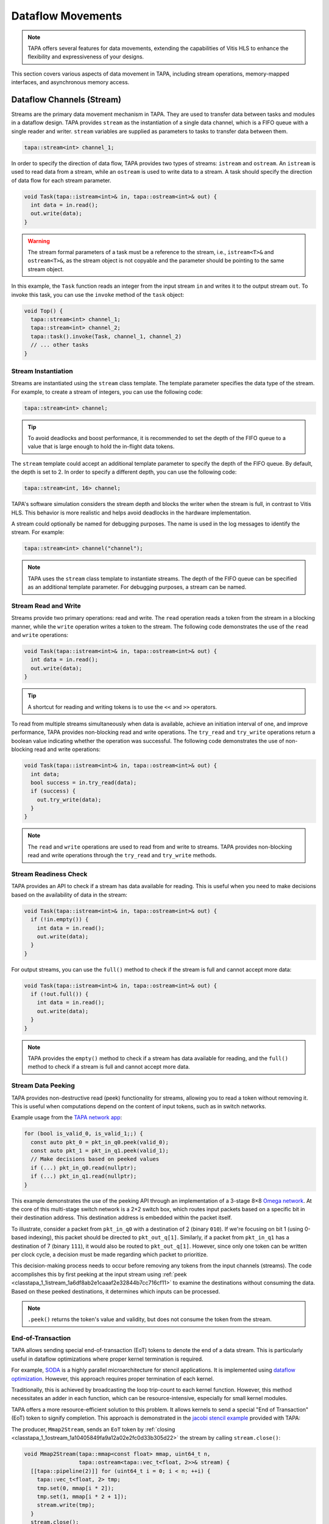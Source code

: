 Dataflow Movements
==================

.. note::

  TAPA offers several features for data movements, extending the capabilities
  of Vitis HLS to enhance the flexibility and expressiveness of your designs.

This section covers various aspects of data movement in TAPA, including stream
operations, memory-mapped interfaces, and asynchronous memory access.

Dataflow Channels (Stream)
--------------------------

Streams are the primary data movement mechanism in TAPA. They are used to
transfer data between tasks and modules in a dataflow design. TAPA provides
``stream`` as the instantiation of a single data channel, which is a FIFO
queue with a single reader and writer. ``stream`` variables are supplied as
parameters to tasks to transfer data between them.

.. code-block:: cpp

   tapa::stream<int> channel_1;

In order to specify the direction of data flow, TAPA provides two types of
streams: ``istream`` and ``ostream``. An ``istream`` is used to read data from
a stream, while an ``ostream`` is used to write data to a stream. A task
should specify the direction of data flow for each stream parameter.

.. code-block:: cpp

  void Task(tapa::istream<int>& in, tapa::ostream<int>& out) {
    int data = in.read();
    out.write(data);
  }

.. warning::

   The stream formal parameters of a task must be a reference to the stream,
   i.e., ``istream<T>&`` and ``ostream<T>&``, as the stream object is not
   copyable and the parameter should be pointing to the same stream object.

In this example, the ``Task`` function reads an integer from the input stream
``in`` and writes it to the output stream ``out``. To invoke this task, you
can use the ``invoke`` method of the ``task`` object:

.. code-block:: cpp

  void Top() {
    tapa::stream<int> channel_1;
    tapa::stream<int> channel_2;
    tapa::task().invoke(Task, channel_1, channel_2)
    // ... other tasks
  }

Stream Instantiation
^^^^^^^^^^^^^^^^^^^^

Streams are instantiated using the ``stream`` class template. The template
parameter specifies the data type of the stream. For example, to create a
stream of integers, you can use the following code:

.. code-block:: cpp

  tapa::stream<int> channel;

.. tip::

   To avoid deadlocks and boost performance, it is recommended to set the
   depth of the FIFO queue to a value that is large enough to hold the
   in-flight data tokens.

The ``stream`` template could accept an additional template parameter to
specify the depth of the FIFO queue. By default, the depth is set to 2.
In order to specify a different depth, you can use the following code:

.. code-block:: cpp

  tapa::stream<int, 16> channel;

TAPA's software simulation considers the stream depth and blocks the writer
when the stream is full, in contrast to Vitis HLS. This behavior is more
realistic and helps avoid deadlocks in the hardware implementation.

A stream could optionally be named for debugging purposes. The name is used
in the log messages to identify the stream. For example:

.. code-block:: cpp

  tapa::stream<int> channel("channel");

.. note::

   TAPA uses the ``stream`` class template to instantiate streams. The depth
   of the FIFO queue can be specified as an additional template parameter.
   For debugging purposes, a stream can be named.

Stream Read and Write
^^^^^^^^^^^^^^^^^^^^^

Streams provide two primary operations: read and write. The ``read`` operation
reads a token from the stream in a blocking manner, while the ``write``
operation writes a token to the stream. The following code demonstrates the
use of the ``read`` and ``write`` operations:

.. code-block:: cpp

  void Task(tapa::istream<int>& in, tapa::ostream<int>& out) {
    int data = in.read();
    out.write(data);
  }

.. tip::

   A shortcut for reading and writing tokens is to use the ``<<`` and ``>>``
   operators.

To read from multiple streams simultaneously when data is available, achieve
an initiation interval of one, and improve performance, TAPA provides
non-blocking read and write operations. The ``try_read`` and ``try_write``
operations return a boolean value indicating whether the operation was
successful. The following code demonstrates the use of non-blocking read and
write operations:

.. code-block:: cpp

  void Task(tapa::istream<int>& in, tapa::ostream<int>& out) {
    int data;
    bool success = in.try_read(data);
    if (success) {
      out.try_write(data);
    }
  }

.. note::

   The ``read`` and ``write`` operations are used to read from and write to
   streams. TAPA provides non-blocking read and write operations through the
   ``try_read`` and ``try_write`` methods.

Stream Readiness Check
^^^^^^^^^^^^^^^^^^^^^^

TAPA provides an API to check if a stream has data available for reading. This
is useful when you need to make decisions based on the availability of data
in the stream:

.. code-block:: cpp

  void Task(tapa::istream<int>& in, tapa::ostream<int>& out) {
    if (!in.empty()) {
      int data = in.read();
      out.write(data);
    }
  }

For output streams, you can use the ``full()`` method to check if the stream is
full and cannot accept more data:

.. code-block:: cpp

  void Task(tapa::istream<int>& in, tapa::ostream<int>& out) {
    if (!out.full()) {
      int data = in.read();
      out.write(data);
    }
  }

.. note::

   TAPA provides the ``empty()`` method to check if a stream has data available
   for reading, and the ``full()`` method to check if a stream is full and
   cannot accept more data.

Stream Data Peeking
^^^^^^^^^^^^^^^^^^^

TAPA provides non-destructive read (peek) functionality for streams, allowing
you to read a token without removing it. This is useful when computations
depend on the content of input tokens, such as in switch networks.

Example usage from the
`TAPA network app <https://github.com/rapidstream-org/rapidstream-tapa/blob/main/tests/apps/network/network.cpp>`_:

.. code-block:: cpp

  for (bool is_valid_0, is_valid_1;;) {
    const auto pkt_0 = pkt_in_q0.peek(valid_0);
    const auto pkt_1 = pkt_in_q1.peek(valid_1);
    // Make decisions based on peeked values
    if (...) pkt_in_q0.read(nullptr);
    if (...) pkt_in_q1.read(nullptr);
  }

This example demonstrates the use of the peeking API through an implementation
of a 3-stage 8×8
`Omega network <https://www.mathcs.emory.edu/~cheung/Courses/355/Syllabus/90-parallel/Omega.html>`_.
At the core of this multi-stage switch network is a 2×2 switch box, which
routes input packets based on a specific bit in their destination address.
This destination address is embedded within the packet itself.

To illustrate, consider a packet from ``pkt_in_q0`` with a destination of 2
(binary ``010``). If we're focusing on bit 1 (using 0-based indexing), this
packet should be directed to ``pkt_out_q[1]``. Similarly, if a packet from
``pkt_in_q1`` has a destination of 7 (binary ``111``), it would also be
routed to ``pkt_out_q[1]``. However, since only one token can be written per
clock cycle, a decision must be made regarding which packet to prioritize.

This decision-making process needs to occur before removing any tokens from
the input channels (streams). The code accomplishes this by first peeking at
the input stream using :ref:`peek <classtapa_1_1istream_1a6df8ab2e1caaaf2e32844b7cc716cf11>`
to examine the destinations without consuming the data. Based on these peeked
destinations, it determines which inputs can be processed.

.. note::

   ``.peek()`` returns the token's value and validity, but does not consume
   the token from the stream.

End-of-Transaction
^^^^^^^^^^^^^^^^^^

TAPA allows sending special end-of-transaction (EoT) tokens to denote the end
of a data stream. This is particularly useful in dataflow optimizations where
proper kernel termination is required.

For example, `SODA <https://github.com/UCLA-VAST/soda>`_ is a highly parallel
microarchitecture for stencil applications. It is implemented using
`dataflow optimization <https://www.xilinx.com/html_docs/xilinx2021_1/vitis_doc/vitis_hls_optimization_techniques.html#bmx1539734225930>`_.
However, this approach requires proper termination of each kernel.

Traditionally, this is achieved by broadcasting the loop trip-count to each
kernel function. However, this method necessitates an adder in each function,
which can be resource-intensive, especially for small kernel modules.

TAPA offers a more resource-efficient solution to this problem. It allows
kernels to send a special "End of Transaction" (EoT) token to signify
completion. This approach is demonstrated in the
`jacobi stencil example <https://github.com/rapidstream-org/rapidstream-tapa/blob/main/tests/apps/jacobi/jacobi.cpp>`_
provided with TAPA:

The producer, ``Mmap2Stream``, sends an ``EoT`` token by
:ref:`closing <classtapa_1_1ostream_1a10405849fa9a12a02e2fc0d33b305d22>`
the stream by calling ``stream.close()``:

.. code-block:: cpp

  void Mmap2Stream(tapa::mmap<const float> mmap, uint64_t n,
                   tapa::ostream<tapa::vec_t<float, 2>>& stream) {
    [[tapa::pipeline(2)]] for (uint64_t i = 0; i < n; ++i) {
      tapa::vec_t<float, 2> tmp;
      tmp.set(0, mmap[i * 2]);
      tmp.set(1, mmap[i * 2 + 1]);
      stream.write(tmp);
    }
    stream.close();
  }

Downstream modules, such as ``Stream2Mmap`` in this example, can decide on
program termination by checking for the EoT token by checking on the
``eot`` flag returned by ``try_eot()``:

.. code-block:: cpp

  void Stream2Mmap(tapa::istream<tapa::vec_t<float, 2>>& stream,
                   tapa::mmap<float> mmap) {
    [[tapa::pipeline(2)]] for (uint64_t i = 0;;) {
      bool eot;
      if (stream.try_eot(eot)) {
        if (eot) break;
        auto packed = stream.read(nullptr);
        mmap[i * 2] = packed[0];
        mmap[i * 2 + 1] = packed[1];
        ++i;
      }
    }
  }

In summary, the API for EoT tokens in TAPA is as follows:

.. code-block:: cpp

  // Producer
  stream.close();

  // Consumer
  bool eot;
  if (stream.try_eot(eot)) {
    if (eot) break;
    // Process data
  }

.. note::

   TAPA supports the ``close()`` and ``try_eot()`` APIs to close a stream and
   check for the EoT token, respectively.

Memory-Mapped (MMAP)
--------------------

Memory-mapped interfaces are used to access external memory in TAPA. They
provide a simple and efficient way to read and write data to and from memory
in a dataflow design. TAPA provides the ``mmap`` class template to represent
memory-mapped interfaces.

.. code-block:: cpp

  void Task(tapa::mmap<const int> mem) {
    int data = mem[0];
  }

In this example, the ``Task`` function reads an integer from the memory-mapped
interface ``mem``. ``tapa::mmap`` can only be supplied as a parameter to tasks
and cannot be used as a local variable, as it represents an external memory
interface.

.. warning::

   The memory-mapped interface formal parameters of a task must be passed by
   value, i.e., ``mmap<T>``. Passing by reference is not allowed.

.. note::

   TAPA provides the ``mmap`` class template to represent memory-mapped
   memory interfaces, passed by value as formal parameters to tasks.

MMAP Instantiation
^^^^^^^^^^^^^^^^^^

Memory spaces could be allocated on the stack or heap on the host side and
passed to the FPGA kernel as arguments. For example, to create a memory-mapped
space of integers, you can use the following code:

.. code-block:: cpp

  std::vector<int> vec(16);

However, if the allocated memory space is not aligned to page boundaries, an
extra memory copy is required for host-kernel communication. To resolve this
issue and eliminate the extra copy, you can use a specialized vector with
aligned memory allocation:

.. code-block:: cpp

  std::vector<int, tapa::aligned_allocator<int>> vec(16);

.. note::

   TAPA maps host memory to FPGA memory using memory-mapped interfaces by
   passing the memory space as arguments to the FPGA kernel.

MMAP Argument Passing
^^^^^^^^^^^^^^^^^^^^^

The top-level task can be invoked with memory-mapped interfaces as arguments.
The direction of data flow should be specified in the task invocation:

.. code:: cpp

  tapa::invoke(Task, path_to_bitstream,
               tapa::read_only_mmap<int>(vec));

Similarly, write-only memory-mapped interfaces can be passed to the task as
``tapa::write_only_mmap``, and read-write memory-mapped interfaces can be
passed as ``tapa::read_write_mmap``.

.. warning::

  ``tapa::read_only_mmap`` and ``tapa::write_only_mmap`` only specify
  host-kernel communication behavior, not kernel access patterns.

For passing memory-mapped interfaces to nested tasks, use the ``invoke``
method of the ``task`` object and pass the memory-mapped interface as
values:

.. code-block:: cpp

  void NestedTask(tapa::mmap<const int> mem) {
    // Task logic
  }

  void Task(tapa::mmap<const int> mem) {
    tapa::task().invoke(NestedTask, mem);
  }

.. note::

   TAPA requires the direction of data flow to be specified in the top-level
   task invocation. Memory-mapped interfaces can be passed to nested tasks
   as values.

Memory Access
^^^^^^^^^^^^^

Memory-mapped interfaces can be accessed using the array subscript operator
``[]`` as if they were arrays:

.. code-block:: cpp

  void Task(tapa::mmap<const int> mem) {
    int data = mem[0];
  }

.. note::

   Memory-mapped interfaces can be accessed as if they were arrays.

Stream and MMAP Arrays
----------------------

TAPA supports arrays of streams (``istreams``/``ostreams``) and memory-mapped
interfaces (``mmaps``) to facilitate parameterized designs and reduce code
repetition (:ref:`api:streams`/:ref:`api:mmaps`). This feature is particularly
useful for creating flexible, scalable designs.

.. tip::

   A singleton ``stream`` or ``mmap`` is insufficient for parameterized
   designs. For example, the
   `network app <https://github.com/rapidstream-org/rapidstream-tapa/blob/main/tests/apps/network/network.cpp>`_
   shipped with TAPA defines an 8×8 switch network. What if we want to use a
   16×16 network? Or 4×4? TAPA allows parameterization of network size
   through arrays of ``stream``/``mmap`` and batch invocation.

With TAPA, you can define arrays of streams and memory-mapped interfaces and
invoking multiple tasks in parallel using ``invoke<..., n>``, where ``n``
is the number of invocations:

1. For each task instantiation, the ``streams`` or ``mmaps`` array arguments
   are accessed in sequence from the array, distributing the elements across
   multiple invocations.
2. If the formal parameter is a singleton (``istream``, ``ostream``, ``mmap``,
   ``async_mmap``), only one element in the array is accessed.
3. If the formal parameter is an array (``istreams``, ``ostreams``, ``mmaps``),
   the number of elements accessed is determined by the array length of the
   formal parameter.

Example usage from the
`TAPA network app <https://github.com/rapidstream-org/rapidstream-tapa/blob/main/tests/apps/network/network.cpp>`_:

.. code-block:: cpp

  void Switch2x2(int b, istream<pkt_t>& pkt_in_q0, istream<pkt_t>& pkt_in_q1,
                 ostreams<pkt_t, 2>& pkt_out_q) {
  }

  void InnerStage(int b, istreams<pkt_t, kN / 2>& in_q0,
                  istreams<pkt_t, kN / 2>& in_q1, ostreams<pkt_t, kN> out_q) {
    task().invoke<detach, kN / 2>(Switch2x2, b, in_q0, in_q1, out_q);
  }

In the ``InnerStage`` function:

1. It instantiates the ``Switch2x2`` task ``kN / 2`` times using a single
   ``invoke<..., kN / 2>``.
2. The first argument ``b`` is a scalar input, broadcast to each ``Switch2x2``
   instance.
3. The second argument ``in_q0`` is an ``istreams<pkt_t, kN / 2>`` array. Each
   of the ``Switch2x2`` instances takes one ``istream<pkt_t>``, as
   the formal parameter is a singleton (``istream``).
4. The third argument ``in_q1`` is accessed similarly to ``in_q0``.
5. The fourth argument ``out_q`` is an ``ostreams<pkt_t, kN>`` array. Each
   ``Switch2x2`` instance takes one ``ostreams<pkt_t, 2>``, which is
   effectively two ``ostream<pkt_t>``.

.. note::

   TAPA uses ``istreams``, ``ostreams``, and ``mmaps`` to support arrays of
   streams and memory-mapped interfaces, and they are distributed across
   multiple invocations using ``invoke<..., n>``.

Asynchronous Memory Access
--------------------------

TAPA's ``async_mmap`` provides a flexible interface for external memory access
through the AXI protocol. It exposes the five AXI channels (``AR``, ``R``,
``AW``, ``W``, ``B``) in C++, giving users maximal control over memory access
patterns.

.. tip::

   ``async_mmap`` provides richer memory access patterns expressiveness than
   the traditional ``mmap`` interface with much smaller area overhead.

.. note::

   ``async_mmap`` supports runtime burst detection to optimize memory access.

Structure and Channels
^^^^^^^^^^^^^^^^^^^^^^

The ``async_mmap`` is defined as follows:

.. code-block:: cpp

  template <typename T>
  struct async_mmap {
    using addr_t = int64_t;
    using resp_t = uint8_t;

    tapa::ostream<addr_t> read_addr;
    tapa::istream<T> read_data;
    tapa::ostream<addr_t> write_addr;
    tapa::ostream<T> write_data;
    tapa::istream<resp_t> write_resp;
  };

This structure abstracts an external memory as an interface consisting of five
streams:

1. ``read_addr``: Output stream for read addresses.
2. ``read_data``: Input stream for read data.
3. ``write_addr``: Output stream for write addresses.
4. ``write_data``: Output stream for write data.
5. ``write_resp``: Input stream for write responses.

The ``async_mmap`` structure is illustrated in the following diagram:

.. image:: https://user-images.githubusercontent.com/32432619/162324279-93f2dd34-73a6-4fa5-a4df-afd032b94b80.png
  :width: 100 %

Usage Model
^^^^^^^^^^^

- Read operations:

  - Send an address to the ``read_addr`` channel.
  - Receive the corresponding data of type ``T`` from the ``read_data``
    channel.
  - Multiple read requests can be issued before receiving responses

- Write operations:

  - Send an address to the ``write_addr`` channel.
  - Send the corresponding data to the ``write_data`` channel.
  - The ``write_resp`` channel will receive data indicating how many write
    transactions have succeeded.

Basic Usage
^^^^^^^^^^^

``async_mmap`` should be used only as formal parameters in leaf-level tasks.
It can be constructed from ``mmap``, and an ``mmap`` argument can be passed to
an ``async_mmap`` parameter.

.. warning::

   ``async_mmap`` should only be used as formal parameters in leaf-level tasks,
   which are C++ functions that are called directly from ``tapa::task::invoke``
   and do not instantiate any children tasks or streams

.. warning::
   Due to certain from the Vitis HLS compiler, ``async_mmap`` must be passed
   by reference, i.e., with ``&``. In contrast, ``mmap`` must be passed by
   value, i.e., without ``&``.

.. code-block:: cpp

  void task1(tapa::async_mmap<data_t>& mem);
  void task2(tapa::      mmap<data_t>  mem);

  // Note the &
  void task1(tapa::async_mmap<data_t>& mem) {
    // ...
    mem.read_addr.write(...);
    mem.read_data.read();
    // ...
  }

  // Note no &
  void task2(tapa::mmap<data_t> mem) {
    // ...
    mem[i] = foo;
    bar = mem[j];
    // ...
  }

  void top(tapa::mmap<data_t> mem1, tapa::mmap<data_t> mem2) {
    tapa::task()
      .invoke(task1, mem1)
      .invoke(task2, mem2)
      ;
  }

Runtime Burst Detection
^^^^^^^^^^^^^^^^^^^^^^^

TAPA infers burst ``async_mmap`` transactions at runtime, allowing for
efficient memory access in both sequential and random access patterns.
Users only need to issue individual read/write transactions, and TAPA
optimizes them into burst transactions when possible.

This approach offers several advantages:

1. More efficient for both sequential and random access patterns.
2. No reliance on static analysis for burst inference.
3. Allows for dynamic, data-dependent access patterns.

.. raw:: html

   <details>
   <summary><a>What are bursts?</a></summary>
   <br/>


``mmap`` (which uses Vitis HLS ``#pragma HLS interface m_axi`` internally)
provides synchronous memory interfaces that heavily rely on memory bursts.
Without memory bursts, the access pattern looks like this:

.. figure:: ../figures/tapa-sync-mmap-no-burst.drawio.svg
  :width: 100 %

  Synchronous off-chip memory accesses without burst.

A significant issue is that long memory latency
(`typically 100 ~ 200 ns <https://arxiv.org/abs/2010.06075>`_)
can result in very low memory throughput. To address this, memory bursts
are widely used, allowing the kernel to receive multiple data pieces using
a single memory request:

.. figure:: ../figures/tapa-sync-mmap-burst.drawio.svg
  :width: 100 %

  Synchronous off-chip memory accesses with burst.

However, memory bursts are only available for consecutive memory access
patterns. To overcome this limitation, TAPA ``async_mmap`` uses a different
approach, issuing multiple outstanding requests simultaneously:

.. figure:: ../figures/tapa-async-mmap.drawio.svg
  :width: 100 %

  Asynchronous off-chip memory accesses.

Multi-outstanding asynchronous requests are much more efficient than
single-outstanding synchronous requests. However, for sequential access
patterns, large burst memory accesses are still significantly more efficient
than small individual transactions on external memory. For instance, reading
4 KB of data in one AXI transaction is much faster than 512 smaller 8-byte
AXI transactions. Current HLS tools (e.g., Vitis HLS) typically use static
analysis to infer bursts, which may result in unpredictable and limited
hardware.

TAPA, instead, infers burst transactions at runtime. Users only need to issue
individual read/write transactions, and TAPA provides optimized modules to
combine and merge sequential transactions into burst transactions dynamically.

.. figure:: ../figures/tapa-async-mmap-burst.drawio.svg
  :width: 100 %

  Asynchronous off-chip memory accesses with runtime burst detection.

.. raw:: html

   </details>
   <br/>

Smaller Area Overhead
^^^^^^^^^^^^^^^^^^^^^

Compared to Vitis HLS, TAPA's ``async_mmap`` implementation results in
significantly smaller area overhead. This is particularly beneficial
for HBM devices with multiple memory channels.

Quantitative results from
`a microbenchmark <https://escholarship.org/uc/item/404825zp>`_:

=============================== =========  ==== ==== ==== ==== ===
Memory Interface                Clock/MHz  LUT  FF   BRAM URAM DSP
=============================== =========  ==== ==== ==== ==== ===
``#pragma HLS interface m_axi``       300  1189 3740   15    0   0
``async_mmap``                        300  1466  162    0    0   0
=============================== =========  ==== ==== ==== ==== ===

As shown, ``async_mmap`` uses significantly fewer BRAM resources and
flip-flops, making it more efficient for designs with multiple memory
interfaces.

.. note::

   By using asynchronous memory interfaces and runtime burst detection,
   ``async_mmap`` enables high memory throughput for both sequential and
   random memory accesses with minimal area overhead.

Sharing Memory Interfaces
-------------------------

TAPA provides the flexibility to share memory-mapped interfaces among
dataflow modules, a feature not available in Vitis HLS. This capability
is particularly useful when the number of memory-mapped interfaces is limited.

Example: Shared Vector Add
^^^^^^^^^^^^^^^^^^^^^^^^^^

The shared vector add example shipped with TAPA demonstrates this capability
by putting the inputs ``a`` and ``b`` in the same memory-mapped interface.

.. code-block:: cpp

  void Mmap2Stream(mmap<float> mmap, int offset, uint64_t n, ostream<float>& stream) {
    for (uint64_t i = 0; i < n; ++i) {
      stream.write(mmap[n * offset + i]);
    }
    stream.close();
  }

  void Load(mmap<float> srcs, uint64_t n, ostream<float>& a, ostream<float>& b) {
    task()
        .invoke(Mmap2Stream, srcs, 0, n, a)
        .invoke(Mmap2Stream, srcs, 1, n, b);
  }

- The same ``mmap<float>`` is referenced twice in the ``Load`` function.
- Two ``Mmap2Stream`` task instances can access the same AXI instance.
- The ``offset`` parameter in ``Mmap2Stream`` allows for accessing different
  parts of the shared memory.

Implementation Details
^^^^^^^^^^^^^^^^^^^^^^

Under the hood, TAPA implements this sharing mechanism as follows:

1. **AXI Interconnect**: TAPA instantiates an AXI interconnect to manage
   access to the shared memory interface.
2. **Dedicated AXI Threads**: Each port using the shared interface gets a
   dedicated AXI thread.
3. **Unordered Requests**: Requests from different ports are not ordered
   with respect to each other. This helps reduce potential deadlocks.

.. warning::

   **Memory Consistency**: The programmer needs to ensure memory consistency
   among shared memory-mapped interfaces. This typically involves accessing
   different memory locations in different task instances.

.. note::

   TAPA allows sharing memory-mapped interfaces among dataflow modules,
   reducing the number of memory interfaces required.
